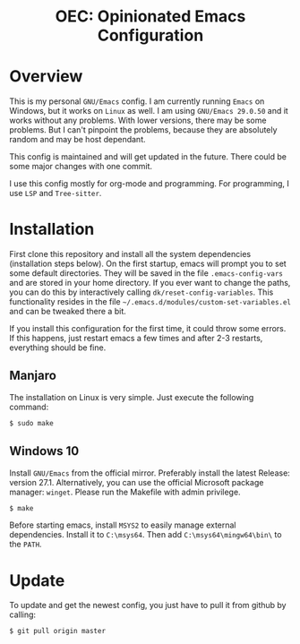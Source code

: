 #+HTML: <div align="center">
* OEC: Opinionated Emacs Configuration
#+HTML: </div>

* Overview
This is my personal =GNU/Emacs= config. I am currently running =Emacs= on
Windows, but it works on =Linux= as well. I am using =GNU/Emacs 29.0.50=
and it works without any problems. With lower versions, there may be
some problems. But I can't pinpoint the problems, because they are
absolutely random and may be host dependant.

This config is maintained and will get updated in the future. There
could be some major changes with one commit.

I use this config mostly for org-mode and programming. For
programming, I use =LSP= and =Tree-sitter=.

* Installation
First clone this repository and install all the system dependencies
(installation steps below). On the first startup, emacs will prompt
you to set some default directories. They will be saved in the file
=.emacs-config-vars= and are stored in your home directory. If you ever
want to change the paths, you can do this by interactively calling
=dk/reset-config-variables=. This functionality resides in the file
=~/.emacs.d/modules/custom-set-variables.el= and can be tweaked there a
bit. 

If you install this configuration for the first time, it could throw
some errors. If this happens, just restart emacs a few times and after
2-3 restarts, everything should be fine.

** Manjaro
The installation on Linux is very simple. Just execute the following
command:

#+begin_src sh
$ sudo make
#+end_src

** Windows 10
Install =GNU/Emacs= from the official mirror. Preferably install the
latest Release: version 27.1. Alternatively, you can use the official
Microsoft package manager: =winget=. Please run the Makefile with admin privilege.

#+begin_src sh
$ make
#+end_src

Before starting emacs, install =MSYS2=
to easily manage external dependencies. Install it to =C:\msys64=. Then
add =C:\msys64\mingw64\bin\= to the =PATH=.

* Update
To update and get the newest config, you just have to pull it from
github by calling:

#+begin_src sh
$ git pull origin master
#+end_src
